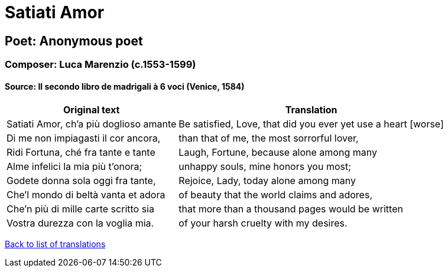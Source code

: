 = Satiati Amor

== Poet: Anonymous poet

=== Composer: Luca Marenzio (c.1553-1599)

==== Source:  Il secondo libro de madrigali à 6 voci  (Venice, 1584)

[cols="a,a",options="header,autowidth"]
|===
|Original text|Translation
|Satiati Amor, ch'a più doglioso amante|Be satisfied, Love, that did you ever yet use a heart [worse]
|Di me non impiagasti il cor ancora,|than that of me, the most sorrorful lover,
|Ridi Fortuna, ché fra tante e tante|Laugh, Fortune, because alone among many
|Alme infelici la mia più t'onora;|unhappy souls, mine honors you most;
|Godete donna sola oggi fra tante,|Rejoice, Lady, today alone among many
|Che'l mondo di beltà vanta et adora|of beauty that the world claims and adores,
|Che'n più di mille carte scritto sia|that more than a thousand pages would be written
|Vostra durezza con la voglia mia.|of your harsh cruelty with my desires.
|===

link:/typeset/doc/my-translations[Back to list of translations]
